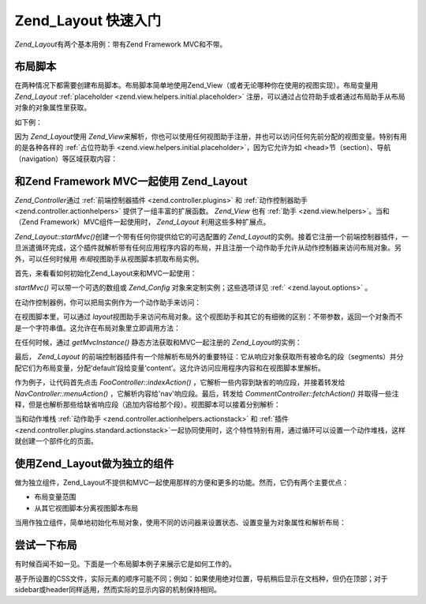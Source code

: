 .. _zend.layout.quickstart:

Zend_Layout 快速入门
================

*Zend_Layout*\ 有两个基本用例：带有Zend Framework MVC和不带。

.. _zend.layout.quickstart.layouts:

布局脚本
----

在两种情况下都需要创建布局脚本。布局脚本简单地使用Zend_View（或者无论哪种你在使用的视图实现）。布局变量用
*Zend_Layout* :ref:`placeholder <zend.view.helpers.initial.placeholder>`
注册，可以通过占位符助手或者通过布局助手从布局对象的对象属性里获取。

如下例：

.. code-block:: php
   :linenos:

   <!DOCTYPE html
       PUBLIC "-//W3C//DTD XHTML 1.0 Transitional//EN"
       "http://www.w3.org/TR/xhtml1/DTD/xhtml1-transitional.dtd">
   <html>
   <head>
       <meta http-equiv="Content-Type" content="text/html; charset=utf-8" />
       <title>My Site</title>
   </head>
   <body>
   <?php
       // fetch 'content' key using layout helper:
       echo $this->layout()->content;

       // fetch 'foo' key using placeholder helper:
       echo $this->placeholder('Zend_Layout')->foo;

       // fetch layout object and retrieve various keys from it:
       $layout = $this->layout();
       echo $layout->bar;
       echo $layout->baz;
   ?>
   </body>
   </html>

因为 *Zend_Layout*\ 使用 *Zend_View*\
来解析，你也可以使用任何视图助手注册，并也可以访问任何先前分配的视图变量。特别有用的是各种各样的
:ref:`占位符助手 <zend.view.helpers.initial.placeholder>`\ ，因为它允许为如
<head>节（section）、导航（navigation）等区域获取内容：

.. code-block:: php
   :linenos:

   <!DOCTYPE html
       PUBLIC "-//W3C//DTD XHTML 1.0 Transitional//EN"
       "http://www.w3.org/TR/xhtml1/DTD/xhtml1-transitional.dtd">
   <html>
   <head>
       <meta http-equiv="Content-Type" content="text/html; charset=utf-8" />
       <?= $this->headTitle() ?>
       <?= $this->headScript() ?>
       <?= $this->headStyle() ?>
   </head>
   <body>
       <?= $this->render('header.phtml') ?>

       <div id="nav"><?= $this->placeholder('nav') ?></div>

       <div id="content"><?= $this->layout()->content ?></div>

       <?= $this->render('footer.phtml') ?>
   </body>
   </html>

.. _zend.layout.quickstart.mvc:

和Zend Framework MVC一起使用 Zend_Layout
-----------------------------------

*Zend_Controller*\ 通过 :ref:`前端控制器插件 <zend.controller.plugins>` 和 :ref:`动作控制器助手
<zend.controller.actionhelpers>` 提供了一组丰富的扩展函数。 *Zend_View* 也有 :ref:`助手
<zend.view.helpers>`\ 。当和（Zend Framework）MVC组件一起使用时， *Zend_Layout*
利用这些多种扩展点。

*Zend_Layout::startMvc()*\ 创建一个带有任何你提供给它的可选配置的 *Zend_Layout*\
的实例。接着它注册一个前端控制器插件，一旦派遣循环完成，这个插件就解析带有任何应用程序内容的布局，并且注册一个动作助手允许从动作控制器来访问布局对象。另外，可以任何时候用
*布局*\ 视图助手从视图脚本抓取布局实例。

首先，来看看如何初始化Zend_Layout来和MVC一起使用：

.. code-block:: php
   :linenos:

   <?php
   // In your bootstrap:
   Zend_Layout::startMvc();
   ?>
*startMvc()* 可以带一个可选的数组或 *Zend_Config* 对象来定制实例；这些选项详见 :ref:`
<zend.layout.options>` 。

在动作控制器例，你可以把局实例作为一个动作助手来访问：

.. code-block:: php
   :linenos:

   <?php
   class FooController extends Zend_Controller_Action
   {
       public function barAction()
       {
           // disable layouts for this action:
           $this->_helper->layout->disableLayout();
       }

       public function bazAction()
       {
           // use different layout script with this action:
           $this->_helper->layout->setLayout('foobaz');
       };
   }
   ?>
在视图脚本里，可以通过 *layout*\
视图助手来访问布局对象。这个视图助手和其它的有细微的区别：不带参数，返回一个对象而不是一个字符串值。这允许在布局对象里立即调用方法：

.. code-block:: php
   :linenos:

   <?php $this->layout()->setLayout('foo'); // set alternate layout ?>

在任何时候，通过 *getMvcInstance()* 静态方法获取和MVC一起注册的 *Zend_Layout*\ 的实例：

.. code-block:: php
   :linenos:

   <?php
   // Returns null if startMvc() has not first been called
   $layout = Zend_Layout::getMvcInstance();
   ?>
最后， *Zend_Layout*
的前端控制器插件有一个除解析布局外的重要特征：它从响应对象获取所有被命名的段（segments）并分配它们为布局变量，分配‘default’段给变量‘content’。这允许访问应用程序内容和在视图脚本里解析。

作为例子，让代码首先点击 *FooController::indexAction()*
，它解析一些内容到缺省的响应段，并接着转发给 *NavController::menuAction()*
，它解析内容给'nav'响应段。最后，转发给 *CommentController::fetchAction()*
并取得一些注释，但是也解析那些给缺省响应段（追加内容给那个段）。视图脚本可以接着分别解析：

.. code-block:: php
   :linenos:

   <body>
       <!-- renders /nav/menu -->
       <div id="nav"><?= $this->layout()->nav ?></div>

       <!-- renders /foo/index + /comment/fetch -->
       <div id="content"><?= $this->layout()->content ?></div>
   </body>

当和动作堆栈 :ref:`动作助手 <zend.controller.actionhelpers.actionstack>` 和 :ref:`插件
<zend.controller.plugins.standard.actionstack>`\
一起协同使用时，这个特性特别有用，通过循环可以设置一个动作堆栈，这样就创建一个部件化的页面。

.. _zend.layout.quickstart.standalone:

使用Zend_Layout做为独立的组件
--------------------

做为独立组件，Zend_Layout不提供和MVC一起使用那样的方便和更多的功能。然而，它仍有两个主要优点：

- 布局变量范围

- 从其它视图脚本分离视图脚本布局

当用作独立组件，简单地初始化布局对象，使用不同的访问器来设置状态、设置变量为对象属性和解析布局：

.. code-block:: php
   :linenos:

   <?php
   $layout = new Zend_Layout();

   // Set a layout script path:
   $layout->setLayoutPath('/path/to/layouts');

   // set some variables:
   $layout->content = $content;
   $layout->nav     = $nav;

   // choose a different layout script:
   $layout->setLayout('foo');

   // render final layout
   echo $layout->render();
   ?>
.. _zend.layout.quickstart.example:

尝试一下布局
------

有时候百闻不如一见。下面是一个布局脚本例子来展示它是如何工作的。

.. image:: ../images/zend.layout.quickstart.example.png
   :align: center

基于所设置的CSS文件，实际元素的顺序可能不同；例如：如果使用绝对位置，导航稍后显示在文档种，但仍在顶部；对于sidebar或header同样适用，然而实际的显示内容的机制保持相同。


